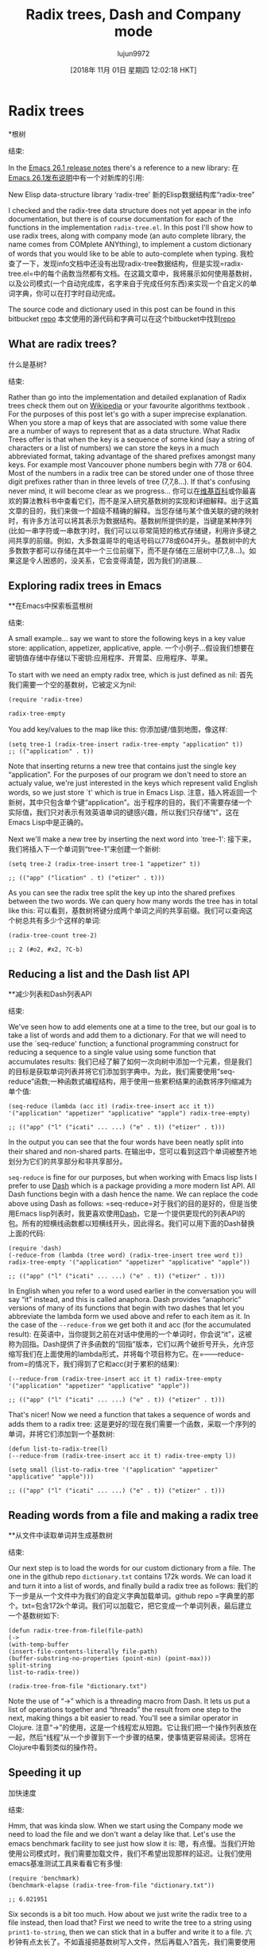#+TITLE: Radix trees, Dash and Company mode
#+URL: http://justinhj.github.io/2018/10/24/radix-trees-dash-and-company-mode.html
#+AUTHOR: lujun9972
#+TAGS: raw
#+DATE: [2018年 11月 01日 星期四 12:02:18 HKT]
#+LANGUAGE:  zh-CN
#+OPTIONS:  H:6 num:nil toc:t n:nil ::t |:t ^:nil -:nil f:t *:t <:nil
* Radix trees
*根树
:PROPERTIES:
属性:
:CUSTOM_ID: radix-trees
:CUSTOM_ID radix-trees
:END:
结束:

In the [[https://www.gnu.org/software/emacs/news/NEWS.26.1][Emacs 26.1 release notes]] there's a reference to a new library:
在[[https://www.gnu.org/software/emacs/news/NEWS.26.1][Emacs 26.1发布说明]]中有一个对新库的引用:

New Elisp data-structure library ‘radix-tree'
新的Elisp数据结构库“radix-tree”

I checked and the radix-tree data structure does not yet appear in the info documentation, but there is of course documentation for each of the functions in the implementation =radix-tree.el=. In this post I'll show how to use radix trees, along with company mode (an auto complete library, the name comes from COMplete ANYthing), to implement a custom dictionary of words that you would like to be able to auto-complete when typing.
我检查了一下，发现info文档中还没有出现radix-tree数据结构，但是实现=radix-tree.el=中的每个函数当然都有文档。在这篇文章中，我将展示如何使用基数树，以及公司模式(一个自动完成库，名字来自于完成任何东西)来实现一个自定义的单词字典，你可以在打字时自动完成。

[[http://justinhj.github.io/images/autocomplete.png]]
[[http://justinhj.github.io/images/autocomplete.png]]

The source code and dictionary used in this post can be found in this bitbucket [[https://bitbucket.org/justinhj/company-custom-dictionary/src/master/][repo]]
本文使用的源代码和字典可以在这个bitbucket中找到[[https://bitbucket.org/justinhj/company-customdictionary/src/master/][repo]]

** What are radix trees?
什么是基树?
:PROPERTIES:
属性:
:CUSTOM_ID: what-are-radix-trees
:CUSTOM_ID what-are-radix-trees
:END:
结束:

Rather than go into the implementation and detailed explanation of Radix trees check them out on [[https://en.wikipedia.org/wiki/Radix_tree][Wikipedia]] or your favourite algorithms textbook . For the purposes of this post let's go with a super imprecise explanation. When you store a map of keys that are associated with some value there are a number of ways to represent that as a data structure. What Radix Trees offer is that when the key is a sequence of some kind (say a string of characters or a list of numbers) we can store the keys in a much abbreviated format, taking advantage of the shared prefixes amongst many keys. For example most Vancouver phone numbers begin with 778 or 604. Most of the numbers in a radix tree can be stored under one of those three digit prefixes rather than in three levels of tree (7,7,8...). If that's confusing never mind, it will become clear as we progress...
你可以在[[https://en.wikipedia.org/wiki/Radix_tree][维基百科]]或你最喜欢的算法教科书中查看它们，而不是深入研究基数树的实现和详细解释。出于这篇文章的目的，我们来做一个超级不精确的解释。当您存储与某个值关联的键的映射时，有许多方法可以将其表示为数据结构。基数树所提供的是，当键是某种序列(比如一串字符或一串数字)时，我们可以以非常简短的格式存储键，利用许多键之间共享的前缀。例如，大多数温哥华的电话号码以778或604开头。基数树中的大多数数字都可以存储在其中一个三位前缀下，而不是存储在三层树中(7,7,8…)。如果这是令人困惑的，没关系，它会变得清楚，因为我们的进展…

** Exploring radix trees in Emacs
**在Emacs中探索板蓝根树
:PROPERTIES:
属性:
:CUSTOM_ID: exploring-radix-trees-in-emacs
:CUSTOM_ID exploring-radix-trees-in-emacs
:END:
结束:

A small example... say we want to store the following keys in a key value store: application, appetizer, applicative, apple.
一个小例子…假设我们想要在密钥值存储中存储以下密钥:应用程序、开胃菜、应用程序、苹果。

To start with we need an empty radix tree, which is just defined as nil:
首先我们需要一个空的基数树，它被定义为nil:

#+BEGIN_EXAMPLE
(require 'radix-tree)

radix-tree-empty
#+END_EXAMPLE

You add key/values to the map like this:
你添加键/值到地图，像这样:

#+BEGIN_EXAMPLE
(setq tree-1 (radix-tree-insert radix-tree-empty "application" t))
;; (("application" . t))
#+END_EXAMPLE

Note that inserting returns a new tree that contains just the single key “application”. For the purposes of our program we don't need to store an actualy value, we're just interested in the keys which represent valid English words, so we just store `t' which is true in Emacs Lisp.
注意，插入将返回一个新树，其中只包含单个键“application”。出于程序的目的，我们不需要存储一个实际值，我们只对表示有效英语单词的键感兴趣，所以我们只存储“t”，这在Emacs Lisp中是正确的。

Next we'll make a new tree by inserting the next word into `tree-1':
接下来，我们将插入下一个单词到“tree-1”来创建一个新树:

#+BEGIN_EXAMPLE
(setq tree-2 (radix-tree-insert tree-1 "appetizer" t))

;; (("app" ("lication" . t) ("etizer" . t)))
#+END_EXAMPLE

As you can see the radix tree split the key up into the shared prefixes between the two words. We can query how many words the tree has in total like this:
可以看到，基数树将键分成两个单词之间的共享前缀。我们可以查询这个树总共有多少个这样的单词:

#+BEGIN_EXAMPLE
(radix-tree-count tree-2)

;; 2 (#o2, #x2, ?C-b)
#+END_EXAMPLE

** Reducing a list and the Dash list API
**减少列表和Dash列表API
:PROPERTIES:
属性:
:CUSTOM_ID: reducing-a-list-and-the-dash-list-api
:CUSTOM_ID reducing-a-list-and-the-dash-list-api
:END:
结束:

We've seen how to add elements one at a time to the tree, but our goal is to take a list of words and add them to a dictionary. For that we will need to use the `seq-reduce' function; a functional programming construct for reducing a sequence to a single value using some function that accumulates results:
我们已经了解了如何一次向树中添加一个元素，但是我们的目标是获取单词列表并将它们添加到字典中。为此，我们需要使用“seq-reduce”函数;一种函数式编程结构，用于使用一些累积结果的函数将序列缩减为单个值:

#+BEGIN_EXAMPLE
(seq-reduce (lambda (acc it) (radix-tree-insert acc it t)) '("application" "appetizer" "applicative" "apple") radix-tree-empty)

;; (("app" ("l" ("icati" ... ...) ("e" . t)) ("etizer" . t)))
#+END_EXAMPLE

In the output you can see that the four words have been neatly split into their shared and non-shared parts.
在输出中，您可以看到这四个单词被整齐地划分为它们的共享部分和非共享部分。

=seq-reduce= is fine for our purposes, but when working with Emacs lisp lists I prefer to use [[https://github.com/magnars/dash.el][Dash]] which is a package providing a more modern list API. All Dash functions begin with a dash hence the name. We can replace the code above using Dash as follows:
=seq-reduce=对于我们的目的是好的，但是当使用Emacs lisp列表时，我更喜欢使用[[https://github.com/magnars/dash.el][Dash]]，它是一个提供更现代的列表API的包。所有的短横线函数都以短横线开头，因此得名。我们可以用下面的Dash替换上面的代码:

#+BEGIN_EXAMPLE
(require 'dash)
(-reduce-from (lambda (tree word) (radix-tree-insert tree word t)) radix-tree-empty '("application" "appetizer" "applicative" "apple"))

;; (("app" ("l" ("icati" ... ...) ("e" . t)) ("etizer" . t)))
#+END_EXAMPLE

In English when you refer to a word used earlier in the conversation you will say “it” instead, and this is called anaphora. Dash provides “anaphoric” versions of many of its functions that begin with two dashes that let you abbreviate the lambda form we used above and refer to each item as it. In the case of the =--reduce-from= we get both it and acc (for the accumulated result):
在英语中，当你提到之前在对话中使用的一个单词时，你会说“it”，这被称为回指。Dash提供了许多函数的“回指”版本，它们以两个破折号开头，允许您缩写我们在上面使用的lambda形式，并将每个项目称为它。在=——reduce-from=的情况下，我们得到了它和acc(对于累积的结果):

#+BEGIN_EXAMPLE
(--reduce-from (radix-tree-insert acc it t) radix-tree-empty '("application" "appetizer" "applicative" "apple"))

;; (("app" ("l" ("icati" ... ...) ("e" . t)) ("etizer" . t)))
#+END_EXAMPLE

That's nicer! Now we need a function that takes a sequence of words and adds them to a radix tree:
这是更好的!现在我们需要一个函数，采取一个序列的单词，并将它们添加到一个基数树:

#+BEGIN_EXAMPLE
(defun list-to-radix-tree(l)
(--reduce-from (radix-tree-insert acc it t) radix-tree-empty l))

(setq small (list-to-radix-tree '("application" "appetizer" "applicative" "apple")))

;; (("app" ("l" ("icati" ... ...) ("e" . t)) ("etizer" . t)))
#+END_EXAMPLE

** Reading words from a file and making a radix tree
**从文件中读取单词并生成基数树
:PROPERTIES:
属性:
:CUSTOM_ID: reading-words-from-a-file-and-making-a-radix-tree
:CUSTOM_ID reading-words-from-a-file-and-making-a-radix-tree
:END:
结束:

Our next step is to load the words for our custom dictionary from a file. The one in the github repo =dictionary.txt= contains 172k words. We can load it and turn it into a list of words, and finally build a radix tree as follows:
我们的下一步是从一个文件中为我们的自定义字典加载单词。github repo =字典里的那个。txt=包含172k个单词。我们可以加载它，把它变成一个单词列表，最后建立一个基数树如下:

#+BEGIN_EXAMPLE
(defun radix-tree-from-file(file-path)
(->
(with-temp-buffer
(insert-file-contents-literally file-path)
(buffer-substring-no-properties (point-min) (point-max)))
split-string
list-to-radix-tree))

(radix-tree-from-file "dictionary.txt")
#+END_EXAMPLE

Note the use of “->” which is a threading macro from Dash. It lets us put a list of operations together and “threads” the result from one step to the next, making things a bit easier to read. You'll see a similar operator in Clojure.
注意“->”的使用，这是一个线程宏从短跑。它让我们把一个操作列表放在一起，然后“线程”从一个步骤到下一个步骤的结果，使事情更容易阅读。您将在Clojure中看到类似的操作符。

** Speeding it up
加快速度
:PROPERTIES:
属性:
:CUSTOM_ID: speeding-it-up
:CUSTOM_ID:加速
:END:
结束:

Hmm, that was kinda slow. When we start using the Company mode we need to load the file and we don't want a delay like that. Let's use the emacs benchmark facility to see just how slow it is:
嗯，有点慢。当我们开始使用公司模式时，我们需要加载文件，我们不希望出现那样的延迟。让我们使用emacs基准测试工具来看看它有多慢:

#+BEGIN_EXAMPLE
(require 'benchmark)
(benchmark-elapse (radix-tree-from-file "dictionary.txt"))

;; 6.021951
#+END_EXAMPLE

Six seconds is a bit too much. How about we just write the radix tree to a file instead, then load that? First we need to write the tree to a string using =print1-to-string=, then we can stick that in a buffer and write it to a file.
六秒钟有点太长了。不如直接把基数树写入文件，然后再载入?首先，我们需要使用=print1-to-string=将树写入字符串，然后我们可以将其放入缓冲区并将其写入文件。

#+BEGIN_EXAMPLE
(defun write-text-to-file(text file-path)
(save-excursion
(let ((buffer (find-file file-path)))
(switch-to-buffer buffer)
(erase-buffer)
(insert text)
(save-buffer)
(kill-buffer))))

(setq dictionary (radix-tree-from-file "dictionary.txt"))

(write-text-to-file (prin1-to-string dictionary) "dictionary.el")

;; (write-text-to-file (prin1-to-string small) "dictionary.el")
#+END_EXAMPLE

Now let's see how much faster it is to simply load the data structure rather than build it:
现在让我们看看加载数据结构比构建它要快多少:

#+BEGIN_EXAMPLE
(defun tree-from-file(file-path)
(save-excursion
(let* ((buffer (find-file file-path))
(tree (read buffer)))
(kill-buffer buffer)
tree)))

(benchmark-elapse
(progn
(setq loaded-dictionary (tree-from-file "dictionary.el"))
t))

;; 0.198365
#+END_EXAMPLE

Great! The first time we run the program it will take 6 seconds to build, but subsequently we can load the radix tree data from disk which takes 0.2 seconds. That means if we prepare the =dictionary.el= file we can simply load that when the system starts without a noticable slowdown. The next step is to be able to find all the keys given a prefix. =radix-tree-subtree= does the job, returning a subtree rooted at the given prefix. Given the relevant subtree we can then iterate all of the keys and values using the function =radix-tree-iter-mappings=. Here we use the destructive =!cons= (also from Dash) to build up a list of all the keys, which we then return. This is now all the functionality we need to return for our auto-complete functionality:
太棒了!第一次运行该程序将需要6秒的时间来构建，但随后我们可以从磁盘加载基数树数据，这需要0.2秒。这意味着如果我们准备=dictionary。我们可以简单地加载时，系统启动没有明显的放缓。下一步是能够找到给定前缀的所有键。=radix-tree-subtree=执行此工作，返回在给定前缀处扎根的子树。对于相关的子树，我们可以使用=radix-tree- mappings=函数来迭代所有的键和值。这里我们使用了毁灭性的=!cons=(也来自Dash)构建所有键的列表，然后返回这些键。这是现在所有的功能，我们需要返回我们的自动完成功能:

#+BEGIN_EXAMPLE
(defun radix-tree-keys(subtree prefix)
(let (keys '())
(radix-tree-iter-mappings (radix-tree-subtree subtree prefix)
(lambda (key val)
(!cons (concat prefix key) keys)))
keys))

(radix-tree-keys loaded-dictionary "antidi")

;; ("antidiscrimination" "antidilution" "antidiarrheal" "antidiabetic")
#+END_EXAMPLE

* Company Mode
*公司模式
:PROPERTIES:
属性:
:CUSTOM_ID: company-mode
:CUSTOM_ID company-mode
:END:
结束:

[[http://company-mode.github.io][Company Mode]] is one of the two most popular completion frameworks for emacs (the other being [[https://github.com/auto-complete/auto-complete][Auto-Complete]]). In order to make our own custom dictionary auto completion we just need to implement a single function to implement a “backend”.
[[http://company-mode.github。io][Company Mode]]是emacs中两个最流行的完成框架之一(另一个是[[https://github.com/auto-complete/auto-complete][Auto-Complete]])。为了使我们自己的自定义字典自动完成，我们只需要实现一个功能来实现一个“后端”。

The best documentation for how to write a backend is in the docstring for `company-backends' so I'd recommend reading that in full to see the capabilities of Company mode.
关于如何编写后端，最好的文档是“Company -backends”的文档字符串，所以我建议您阅读完整的文档，以了解Company模式的功能。

First, the code, I'll explain each part below:
首先，代码，我将解释每个部分如下:

=C-h v company-backends=
v company-backends = =碳氢键

#+BEGIN_EXAMPLE
(require 'company)

(defun get-candidates (prefix)
"Given a prefix return a list of matching words that begin with it"
(when (> (length prefix) 2)
(radix-tree-keys company-custom-dictionary--words-tree (downcase prefix))))

(defun company-custom-dictionary (command &optional arg &rest ignored)
"Company mode backend for a custom dictionary stored as a radix tree."
(case command
('init
(unless (boundp 'company-custom-dictionary--words-tree)
(setq company-custom-dictionary--words-tree (tree-from-file "dictionary.el"))))
('prefix
(company-grab-word))
('candidates
(radix-tree-keys company-custom-dictionary--words-tree (downcase arg)))
('ignore-case
'keep-prefix)))

;; (provide 'company-custom-dictionary)

;; Push the mode to the list of company backends
(push 'company-custom-dictionary company-backends)

;; If you want to change the dictionary, rewrite dictionary.el and unintern the symbol
;; (unintern 'company-custom-dictionary--words-tree)
#+END_EXAMPLE

The few lines above are, believe it or not, all you need to make our custom dictionary backend work! We are just making a callback which implements the Company mode API by sending us commands for us to handle. Let's look at each one:
上面的几行，信不信由你，所有你需要使我们的自定义字典后端工作!我们只是做一个回调，它通过向我们发送命令让我们处理来实现Company模式API。让我们看看每一个:

- =init= Init is called when company mode is initially enabled. This could be when emacs loads, or if you enable manually it will be called whenever you enable it. It could be called multiple times in a session so keep that in mind when implementing. In this case our implementation checks whether we loaded the dictionary or not. If we did then nothing happens, otherwise we load it.
- =init= init在最初启用公司模式时调用。这可能是emacs加载时的情况，或者如果您手动启用它，则无论何时启用它都会调用它。它可以在一个会话中被多次调用，因此在实现时请记住这一点。在本例中，我们的实现检查是否加载了字典。如果我们这样做，那么什么也不会发生，否则我们加载它。
- =prefix= - This is the text the user has typed so far that we want to complete. I call the built in function =company-grab-word= which does what you'd expect in most cases. You can write your own depending on your needs. I also check if there are any potential candidates. If not we should return nil that enables other company backends further on in the list to try and match.
- =prefix= -这是用户输入的文本，我们需要完成。我调用内建的函数=company-grab-word=它在大多数情况下都是这样的。你可以根据自己的需要来写。我也会检查是否有潜在的候选人。如果不是，我们应该返回nil，使其他公司后端在列表上进一步尝试和匹配。
- =candidates= - We are given =arg= which contains the word to be completed and must return the list of candidates that will show up in the menu for the user to pick from. We simply use radix-tree-keys to get the list of words based on the prefix. Note that we make the completion to lower case as we want to match words ignoring that the user may have capitalized the word.
- =candidate = -我们得到=arg=，它包含要完成的单词，并且必须返回将出现在菜单中供用户选择的候选单词列表。我们只需使用radix-tree-keys来获得基于前缀的单词列表。请注意，我们将补全改为小写，因为我们想匹配单词，而忽略了用户可能已将单词大写。
- =ignore-case= - We return a special response `keep-prefix' which maintains the users original capitalization.
- =ignore-case= -我们返回一个特殊的响应' keep-prefix'，它保持用户原始大小写。

Note that we don't want the performance penalty of returning the entire dictionary when matching an empty string, or a couple of characters, so the function =get-candidates= handles only words greater than 3 in length.
注意，我们不希望在匹配一个空字符串或几个字符时返回整个字典而导致性能损失，因此函数=get-candidate =只处理长度大于3的单词。

* A note on case matching
*关于大小写匹配的说明
:PROPERTIES:
属性:
:CUSTOM_ID: a-note-on-case-matching
:CUSTOM_ID a-note-on-case-matching
:END:
结束:

In this example I wanted the user dictionary to use only lower case letters. Capitalization is up to then up to the user; if you want to capitalize a word you can do so and it will match correctly. If instead you want a dictionary where case is important (perhaps function calls in a camel case API) you can set =ignore-case= to =nil= and remove the call to =downcase= when generating the candidates.
在本例中，我希望用户字典只使用小写字母。资本化由用户决定;如果你想大写一个词，你可以这样做，它将正确匹配。相反，如果您想要一个大小写重要的字典(可能是驼峰大小写API中的函数调用)，您可以设置=ignor -case= to =nil=，并在生成候选时删除对=downcase=的调用。

* Final notes
*最后指出
:PROPERTIES:
属性:
:CUSTOM_ID: final-notes
:CUSTOM_ID:结语
:END:
结束:

So that's all folks! This is a fairly simple auto complete mode, but you can easily modify the code to come up with your own based on your needs. For example:
这就是所有人!这是一个相当简单的自动完成模式，但是您可以根据自己的需要轻松地修改代码。例如:

- Common mispelled words list (Do you have trouble with necessary or disappoint? Add all your most hated words to the list)
-常见错别字列表(你有麻烦的必要或失望?把你最讨厌的单词都加到列表里)
- Domain words. Do you work in a domain with specialist terminology not in a dictionary?
——域的话。你从事的领域里的专业术语不是字典里的吗?
- Phone numbers, server names, IP addresses and so on
-电话号码、服务器名称、IP地址等

* Corrections
*修正
:PROPERTIES:
属性:
:CUSTOM_ID: corrections
:CUSTOM_ID:修正
:END:
结束:

Thanks to Reddit user MCHerb for pointing out a couple of things including a typo which have been corrected in this update, and Herbert Jones for noticing and fixing a potential bug with matching words not in the dictionary. See the comments below for more.
感谢Reddit用户MCHerb指出了一些问题，包括在这次更新中更正的一个拼写错误，以及Herbert Jones注意到并修复了一个潜在的错误，这个错误与字典中没有匹配的单词有关。更多信息请参见下面的评论。
